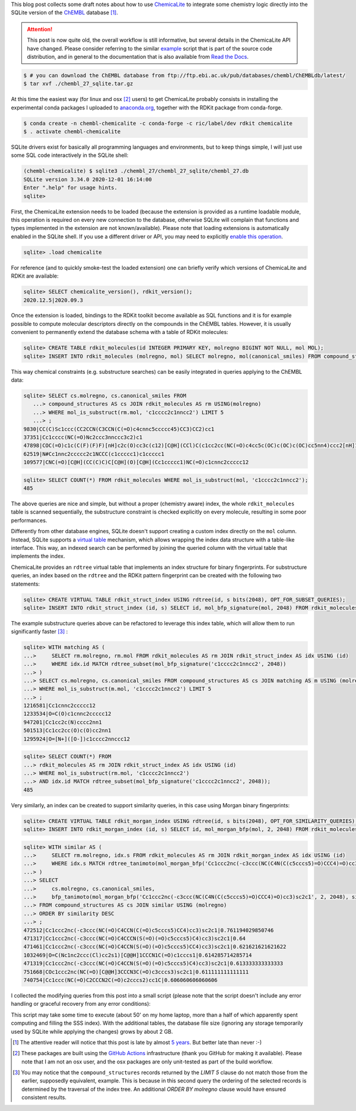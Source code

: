 .. title: Extending ChEMBL with ChemicaLite (and of course RDKit)
.. slug: extending-chembl-with-chemicalite-and-of-course-rdkit
.. date: 2020-12-29 21:42:33 UTC+01:00
.. tags: ChEMBL,RDKit,ChemicaLite,SQLite
.. category: 
.. link: 
.. description: 
.. type: text

This blog post collects some draft notes about how to use `ChemicaLite <https://github.com/rvianello/chemicalite>`_ 
to integrate some chemistry logic directly into the SQLite version of the `ChEMBL <https://www.ebi.ac.uk/chembl/>`_ database [#f1]_.

.. attention::

    This post is now quite old, the overall workflow is still informative, but several details in the ChemicaLite API have changed. Please consider
    referring to the similar `example <https://github.com/rvianello/chemicalite/blob/master/examples/setup_chembl.sql>`_ script that is part of
    the source code distribution, and in general to the documentation that is also available from
    `Read the Docs <https://chemicalite.readthedocs.io/en/latest/>`_.

.. image:: /images/202012_t01.png
    :alt: an unrelated image of a festive cat
    :align: right

.. code-block:: shell

    $ # you can download the ChEMBL database from ftp://ftp.ebi.ac.uk/pub/databases/chembl/ChEMBLdb/latest/
    $ tar xvf ./chembl_27_sqlite.tar.gz

At this time the easiest way (for linux and osx [#f2]_ users) to get ChemicaLite probably consists in installing the experimental
conda packages I uploaded to `anaconda.org <https://anaconda.org/ric/chemicalite>`_, together with the RDKit package from
conda-forge.

.. code-block:: shell

    $ conda create -n chembl-chemicalite -c conda-forge -c ric/label/dev rdkit chemicalite
    $ . activate chembl-chemicalite

SQLite drivers exist for basically all programming languages and environments, but to keep things simple, I will just
use some SQL code interactively in the SQLite shell:

.. code-block::

    (chembl-chemicalite) $ sqlite3 ./chembl_27/chembl_27_sqlite/chembl_27.db 
    SQLite version 3.34.0 2020-12-01 16:14:00
    Enter ".help" for usage hints.
    sqlite> 

First, the ChemicaLite extension needs to be loaded (because the extension is provided as a runtime loadable module, this
operation is required on every new connection to the database, otherwise SQLite will complain that functions and types implemented
in the extension are not known/available). Please note that loading extensions is automatically enabled in
the SQLite shell. If you use a different driver or API, you may need to explicitly
`enable this operation <https://sqlite.org/loadext.html>`_.

.. code-block:: sql

    sqlite> .load chemicalite

For reference (and to quickly smoke-test the loaded extension) one can briefly verify which versions of ChemicaLite and RDKit are
available:

.. code-block:: sql

    sqlite> SELECT chemicalite_version(), rdkit_version();
    2020.12.5|2020.09.3

Once the extension is loaded, bindings to the RDKit toolkit become available as SQL functions and it is for example
possible to compute molecular descriptors directly on the compounds in the ChEMBL tables. However, it is usually
convenient to permanently extend the database schema with a table of RDKit molecules:

.. code-block:: sql

    sqlite> CREATE TABLE rdkit_molecules(id INTEGER PRIMARY KEY, molregno BIGINT NOT NULL, mol MOL);
    sqlite> INSERT INTO rdkit_molecules (molregno, mol) SELECT molregno, mol(canonical_smiles) FROM compound_structures;

This way chemical constraints (e.g. substructure searches) can be easily integrated in queries applying to the ChEMBL data:

.. code-block:: sql

    sqlite> SELECT cs.molregno, cs.canonical_smiles FROM
       ...> compound_structures AS cs JOIN rdkit_molecules AS rm USING(molregno)
       ...> WHERE mol_is_substruct(rm.mol, 'c1cccc2c1nncc2') LIMIT 5
       ...> ;
    9830|CC(C)Sc1ccc(CC2CCN(C3CCN(C(=O)c4cnnc5ccccc45)CC3)CC2)cc1
    37351|Cc1cccc(NC(=O)Nc2ccc3nnccc3c2)c1
    47898|COC(=O)c1c(C(F)(F)F)[nH]c2c(O)cc3c(c12)[C@H](CCl)C(c1cc2cc(NC(=O)c4cc5c(OC)c(OC)c(OC)cc5nn4)ccc2[nH]1)N3C=O
    62519|N#Cc1nnc2ccccc2c1NCCC(c1ccccc1)c1ccccc1
    109577|CNC(=O)[C@H](CC(C)C)C[C@H](O)[C@H](Cc1ccccc1)NC(=O)c1cnnc2ccccc12

.. code-block:: sql

    sqlite> SELECT COUNT(*) FROM rdkit_molecules WHERE mol_is_substruct(mol, 'c1cccc2c1nncc2');
    485

The above queries are nice and simple, but without a proper (chemistry aware) index, the whole ``rdkit_molecules`` table is
scanned sequentially, the substructure constraint is checked explicitly on every molecule, resulting in some poor performances.

Differently from other database engines, SQLite doesn't support creating a custom index directly on the ``mol`` column. 
Instead, SQLite supports a `virtual table <https://sqlite.org/vtab.html>`_ mechanism, which allows wrapping the index data
structure with a table-like interface. This way, an indexed search can be performed by joining the queried column with the
virtual table that implements the index.

ChemicaLite provides an ``rdtree`` virtual table that implements an index structure for binary fingerprints. For
substructure queries, an index based on the ``rdtree`` and the RDKit pattern fingerprint can be created with the following
two statements:

.. code-block:: sql

    sqlite> CREATE VIRTUAL TABLE rdkit_struct_index USING rdtree(id, s bits(2048), OPT_FOR_SUBSET_QUERIES);
    sqlite> INSERT INTO rdkit_struct_index (id, s) SELECT id, mol_bfp_signature(mol, 2048) FROM rdkit_molecules WHERE mol IS NOT NULL;

The example substructure queries above can be refactored to leverage this index table, which will allow them to run significantly
faster [#f3]_ :

.. code-block:: sql

    sqlite> WITH matching AS (
    ...>     SELECT rm.molregno, rm.mol FROM rdkit_molecules AS rm JOIN rdkit_struct_index AS idx USING (id)
    ...>     WHERE idx.id MATCH rdtree_subset(mol_bfp_signature('c1cccc2c1nncc2', 2048))
    ...> )
    ...> SELECT cs.molregno, cs.canonical_smiles FROM compound_structures AS cs JOIN matching AS m USING (molregno)
    ...> WHERE mol_is_substruct(m.mol, 'c1cccc2c1nncc2') LIMIT 5
    ...> ;
    1216581|Cc1cnnc2ccccc12
    1233534|O=C(O)c1cnnc2ccccc12
    947201|Cc1cc2c(N)cccc2nn1
    501513|Cc1cc2cc(O)c(O)cc2nn1
    1295924|O=[N+]([O-])c1cccc2nnccc12

.. code-block:: sql

    sqlite> SELECT COUNT(*) FROM
    ...> rdkit_molecules AS rm JOIN rdkit_struct_index AS idx USING (id)
    ...> WHERE mol_is_substruct(rm.mol, 'c1cccc2c1nncc2')
    ...> AND idx.id MATCH rdtree_subset(mol_bfp_signature('c1cccc2c1nncc2', 2048));
    485

Very similarly, an index can be created to support similarity queries, in this case using Morgan binary fingerprints:

.. code-block:: sql

    sqlite> CREATE VIRTUAL TABLE rdkit_morgan_index USING rdtree(id, s bits(2048), OPT_FOR_SIMILARITY_QUERIES);
    sqlite> INSERT INTO rdkit_morgan_index (id, s) SELECT id, mol_morgan_bfp(mol, 2, 2048) FROM rdkit_molecules WHERE mol IS NOT NULL;

.. code-block:: sql

    sqlite> WITH similar AS (
    ...>     SELECT rm.molregno, idx.s FROM rdkit_molecules AS rm JOIN rdkit_morgan_index AS idx USING (id)
    ...>     WHERE idx.s MATCH rdtree_tanimoto(mol_morgan_bfp('Cc1ccc2nc(-c3ccc(NC(C4N(C(c5cccs5)=O)CCC4)=O)cc3)sc2c1', 2, 2048), 0.6)
    ...> )
    ...> SELECT
    ...>     cs.molregno, cs.canonical_smiles,
    ...>     bfp_tanimoto(mol_morgan_bfp('Cc1ccc2nc(-c3ccc(NC(C4N(C(c5cccs5)=O)CCC4)=O)cc3)sc2c1', 2, 2048), similar.s) AS similarity
    ...> FROM compound_structures AS cs JOIN similar USING (molregno)
    ...> ORDER BY similarity DESC
    ...> ;
    472512|Cc1ccc2nc(-c3ccc(NC(=O)C4CCN(C(=O)c5cccs5)CC4)cc3)sc2c1|0.761194029850746
    471317|Cc1ccc2nc(-c3ccc(NC(=O)C4CCCN(S(=O)(=O)c5cccs5)C4)cc3)sc2c1|0.64
    471461|Cc1ccc2nc(-c3ccc(NC(=O)C4CCN(S(=O)(=O)c5cccs5)CC4)cc3)sc2c1|0.621621621621622
    1032469|O=C(Nc1nc2ccc(Cl)cc2s1)[C@@H]1CCCN1C(=O)c1cccs1|0.614285714285714
    471319|Cc1ccc2nc(-c3ccc(NC(=O)C4CCN(S(=O)(=O)c5cccs5)C4)cc3)sc2c1|0.613333333333333
    751668|COc1ccc2nc(NC(=O)[C@@H]3CCCN3C(=O)c3cccs3)sc2c1|0.611111111111111
    740754|Cc1ccc(NC(=O)C2CCCN2C(=O)c2cccs2)cc1C|0.606060606060606

I collected the modifying queries from this post into a small script (please note that the script doesn't include
any error handling or graceful recovery from any error conditions):

.. gist:: 87a6173b033c9ea0ee206a9a7b9bd042

This script may take some time to execute (about 50' on my home laptop, more than a half of which apparently spent
computing and filling the SSS index). With the additional tables, the database file size (ignoring any storage temporarily used by SQLite
while applying the changes) grows by about 2 GB.

.. rubric: Footnotes

.. [#f1] The attentive reader will notice that this post is late by almost
    `5 years <http://chembl.blogspot.com/2016/03/chembl-db-on-sqlite-is-that-even.html>`_. But better
    late than never :-)
.. [#f2] These packages are built using the `GitHub Actions <https://github.com/features/actions>`_ infrastructure (thank you GitHub for
    making it available). Please note that I am not an osx user, and the osx packages are only unit-tested as part of the build workflow.
.. [#f3] You may notice that the ``compound_structures`` records returned by the `LIMIT 5` clause do not match those from the earlier,
    supposedly equivalent, example. This is because in this second query the ordering of the selected records is determined by the
    traversal of the index tree. An additional `ORDER BY molregno` clause would have ensured consistent results.
